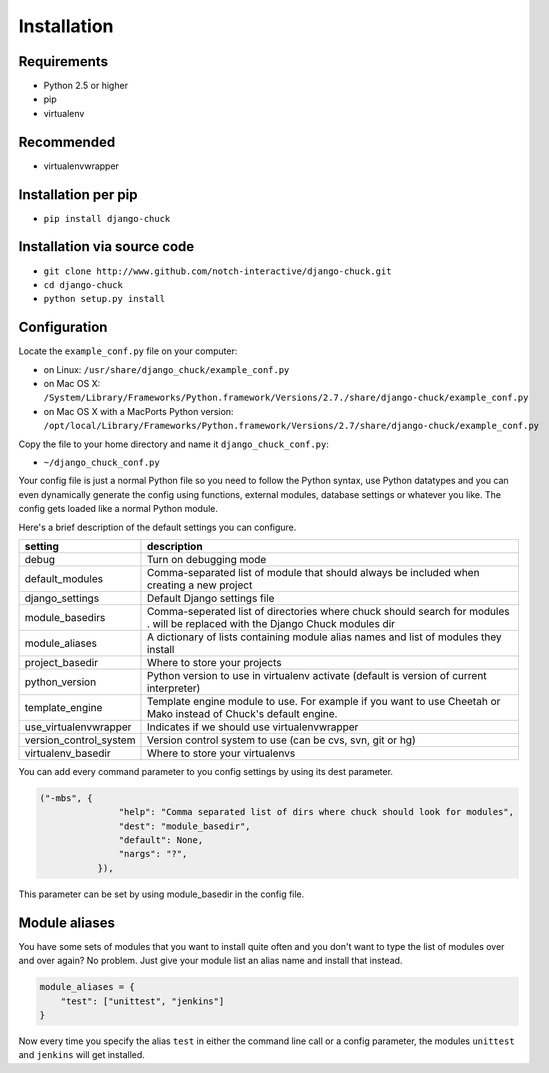 ############
Installation
############

Requirements
============

* Python 2.5 or higher
* pip
* virtualenv

Recommended
===========

* virtualenvwrapper


Installation per pip
====================

* ``pip install django-chuck``


Installation via source code
============================


* ``git clone http://www.github.com/notch-interactive/django-chuck.git``
* ``cd django-chuck``
* ``python setup.py install``

Configuration
=============

Locate the ``example_conf.py`` file on your computer:

* on Linux: ``/usr/share/django_chuck/example_conf.py``
* on Mac OS X: ``/System/Library/Frameworks/Python.framework/Versions/2.7./share/django-chuck/example_conf.py``
* on Mac OS X with a MacPorts Python version: ``/opt/local/Library/Frameworks/Python.framework/Versions/2.7/share/django-chuck/example_conf.py``

Copy the file to your home directory and name it ``django_chuck_conf.py``:

* ``~/django_chuck_conf.py``

Your config file is just a normal Python file so you need to follow the Python syntax, use Python datatypes and you
can even dynamically generate the config using functions, external modules, database settings or whatever you like.
The config gets loaded like a normal Python module.

Here's a brief description of the default settings you can configure.

======================== ===============================
setting                  description
======================== ===============================
debug                    Turn on debugging mode
default_modules          Comma-separated list of module that should always be included when creating a new project
django_settings          Default Django settings file
module_basedirs          Comma-seperated list of directories where chuck should search for modules . will be replaced with the Django Chuck modules dir
module_aliases           A dictionary of lists containing module alias names and list of modules they install
project_basedir          Where to store your projects
python_version           Python version to use in virtualenv activate (default is version of current interpreter)
template_engine          Template engine module to use. For example if you want to use Cheetah or Mako instead of Chuck's default engine.
use_virtualenvwrapper    Indicates if we should use virtualenvwrapper
version_control_system   Version control system to use (can be cvs, svn, git or hg)
virtualenv_basedir       Where to store your virtualenvs
======================== ===============================

You can add every command parameter to you config settings by using its dest parameter.

.. code-block:: python

 ("-mbs", {
                "help": "Comma separated list of dirs where chuck should look for modules",
                "dest": "module_basedir",
                "default": None,
                "nargs": "?",
            }),

This parameter can be set by using module_basedir in the config file.


Module aliases
==============

You have some sets of modules that you want to install quite often and you don't want to type the list of modules over and over again?
No problem. Just give your module list an alias name and install that instead.

.. code-block:: python

  module_aliases = {
      "test": ["unittest", "jenkins"]
  }

Now every time you specify the alias ``test`` in either the command line call or a config parameter,
the modules ``unittest`` and ``jenkins`` will get installed.
